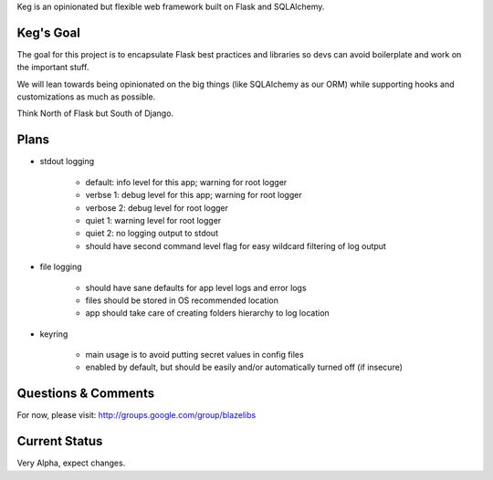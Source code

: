 Keg is an opinionated but flexible web framework built on Flask and SQLAlchemy.


Keg's Goal
----------

The goal for this project is to encapsulate Flask best practices and libraries so devs can avoid
boilerplate and work on the important stuff.

We will lean towards being opinionated on the big things (like SQLAlchemy as our ORM) while
supporting hooks and customizations as much as possible.

Think North of Flask but South of Django.

Plans
-----------

- stdout logging

    - default: info level for this app; warning for root logger
    - verbse 1: debug level for this app; warning for root logger
    - verbose 2: debug level for root logger
    - quiet 1: warning level for root logger
    - quiet 2: no logging output to stdout
    - should have second command level flag for easy wildcard filtering of log output

- file logging

    - should have sane defaults for app level logs and error logs
    - files should be stored in OS recommended location
    - app should take care of creating folders hierarchy to log location

- keyring

    - main usage is to avoid putting secret values in config files
    - enabled by default, but should be easily and/or automatically turned off (if insecure)

Questions & Comments
---------------------

For now, please visit: http://groups.google.com/group/blazelibs

Current Status
---------------

Very Alpha, expect changes.


